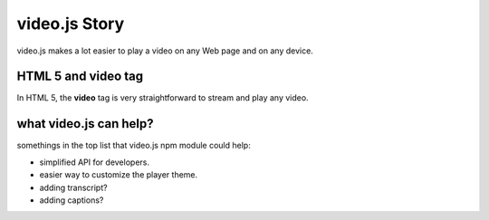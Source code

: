 video.js Story
==============

video.js makes a lot easier to play a video on any Web page and
on any device.

HTML 5 and video tag
--------------------

In HTML 5, the **video** tag is very straightforward to stream
and play any video.

what video.js can help?
-----------------------

somethings in the top list that video.js npm module could help:

- simplified API for developers.
- easier way to customize the player theme.
- adding transcript?
- adding captions?


